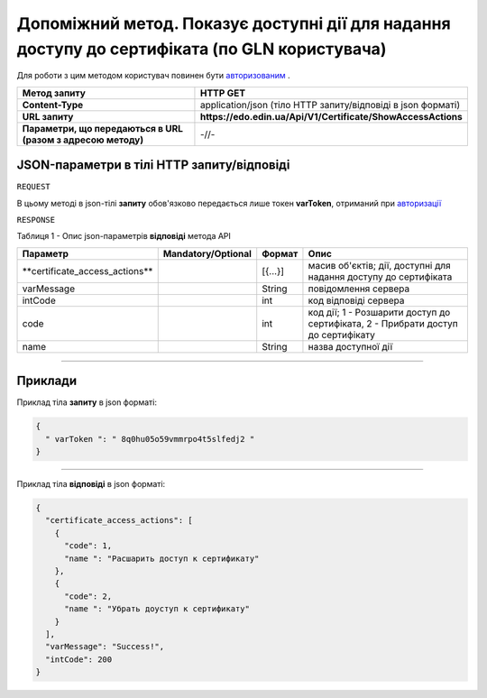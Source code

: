 #############################################################################################################
**Допоміжний метод. Показує доступні дії для надання доступу до сертифіката (по GLN користувача)**
#############################################################################################################

Для роботи з цим методом користувач повинен бути `авторизованим <https://wiki.edin.ua/uk/latest/API_EDIN_Certificate/Methods/Authorization.html>`__ .

+--------------------------------------------------------------+--------------------------------------------------------------+
|                       **Метод запиту**                       |                         **HTTP GET**                         |
+==============================================================+==============================================================+
| **Content-Type**                                             | application/json (тіло HTTP запиту/відповіді в json форматі) |
+--------------------------------------------------------------+--------------------------------------------------------------+
| **URL запиту**                                               | **https://edo.edin.ua/Api/V1/Certificate/ShowAccessActions** |
+--------------------------------------------------------------+--------------------------------------------------------------+
| **Параметри, що передаються в URL (разом з адресою методу)** | -//-                                                         |
+--------------------------------------------------------------+--------------------------------------------------------------+

**JSON-параметри в тілі HTTP запиту/відповіді**
*******************************************************************

``REQUEST``

В цьому методі в json-тілі **запиту** обов'язково передається лише токен **varToken​**, отриманий при `авторизації <https://wiki.edin.ua/uk/latest/API_EDIN_Certificate/Methods/Authorization.html>`__ 

``RESPONSE``

Таблиця 1 - Опис json-параметрів **відповіді** метода API

+---------------------------------+--------------------+---------+----------------------------------------------------------------------------------+
|            Параметр             | Mandatory/Optional | Формат  |                                       Опис                                       |
+=================================+====================+=========+==================================================================================+
| ​**certificate_access_actions** |                    | [{...}] | масив об'єктів; дії, доступні для надання доступу до сертифіката                 |
+---------------------------------+--------------------+---------+----------------------------------------------------------------------------------+
| ​varMessage​                    |                    | String  | повідомлення сервера                                                             |
+---------------------------------+--------------------+---------+----------------------------------------------------------------------------------+
| ​intCode​                       |                    | int     | код відповіді сервера                                                            |
+---------------------------------+--------------------+---------+----------------------------------------------------------------------------------+
| code                            |                    | int     | код дії; 1 - Розшарити доступ до сертифіката, 2 - Прибрати доступ до сертифікату |
+---------------------------------+--------------------+---------+----------------------------------------------------------------------------------+
| name                            |                    | String  | назва доступної дії                                                              |
+---------------------------------+--------------------+---------+----------------------------------------------------------------------------------+

--------------

**Приклади**
*****************

Приклад тіла **запиту** в json форматі:

.. code:: ruby

  {
    "​ varToken​ ": "​ 8q0hu05o59vmmrpo4t5slfedj2​ "
  }

--------------

Приклад тіла **відповіді** в json форматі: 

.. code:: ruby

	{
	  "certificate_access_actions": [
	    {
	      "code": 1,
	      "name ": "Расшарить доступ к сертификату"
	    },
	    {
	      "code": 2,
	      "name ": "Убрать доуступ к сертификату"
	    }
	  ],
	  "varMessage": "Success!",
	  "intCode": 200
	}


